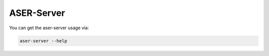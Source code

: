 ASER-Server
================================================================================

You can get the aser-server usage via:

.. code:: bash

   aser-server --help

.. argparse::
   :ref: aser.utils.config.get_server_args_parser
   :prog: aser-server